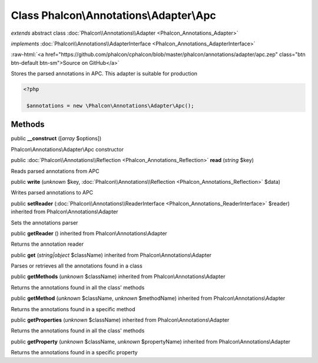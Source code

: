 Class **Phalcon\\Annotations\\Adapter\\Apc**
============================================

*extends* abstract class :doc:`Phalcon\\Annotations\\Adapter <Phalcon_Annotations_Adapter>`

*implements* :doc:`Phalcon\\Annotations\\AdapterInterface <Phalcon_Annotations_AdapterInterface>`

.. role:: raw-html(raw)
   :format: html

:raw-html:`<a href="https://github.com/phalcon/cphalcon/blob/master/phalcon/annotations/adapter/apc.zep" class="btn btn-default btn-sm">Source on GitHub</a>`

Stores the parsed annotations in APC. This adapter is suitable for production  

.. code-block:: php

    <?php

     $annotations = new \Phalcon\Annotations\Adapter\Apc();



Methods
-------

public  **__construct** ([*array* $options])

Phalcon\\Annotations\\Adapter\\Apc constructor



public :doc:`Phalcon\\Annotations\\Reflection <Phalcon_Annotations_Reflection>`  **read** (*string* $key)

Reads parsed annotations from APC



public  **write** (*unknown* $key, :doc:`Phalcon\\Annotations\\Reflection <Phalcon_Annotations_Reflection>` $data)

Writes parsed annotations to APC



public  **setReader** (:doc:`Phalcon\\Annotations\\ReaderInterface <Phalcon_Annotations_ReaderInterface>` $reader) inherited from Phalcon\\Annotations\\Adapter

Sets the annotations parser



public  **getReader** () inherited from Phalcon\\Annotations\\Adapter

Returns the annotation reader



public  **get** (*string|object* $className) inherited from Phalcon\\Annotations\\Adapter

Parses or retrieves all the annotations found in a class



public  **getMethods** (*unknown* $className) inherited from Phalcon\\Annotations\\Adapter

Returns the annotations found in all the class' methods



public  **getMethod** (*unknown* $className, *unknown* $methodName) inherited from Phalcon\\Annotations\\Adapter

Returns the annotations found in a specific method



public  **getProperties** (*unknown* $className) inherited from Phalcon\\Annotations\\Adapter

Returns the annotations found in all the class' methods



public  **getProperty** (*unknown* $className, *unknown* $propertyName) inherited from Phalcon\\Annotations\\Adapter

Returns the annotations found in a specific property



